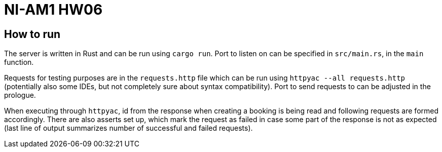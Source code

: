 = NI-AM1 HW06

== How to run

The server is written in Rust and can be run using `cargo run`.
Port to listen on can be specified in `src/main.rs`, in the `main` function.

Requests for testing purposes are in the `requests.http` file which can be run using `httpyac --all requests.http`
(potentially also some IDEs, but not completely sure about syntax compatibility).
Port to send requests to can be adjusted in the prologue.

When executing through `httpyac`, id from the response when creating a booking is being read and following requests are formed accordingly.
There are also asserts set up, which mark the request as failed in case some part of the response is not as expected (last line of output summarizes number of successful and failed requests).
